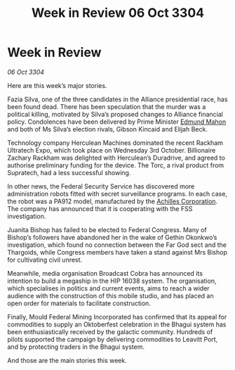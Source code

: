 :PROPERTIES:
:ID:       2634e55a-68c9-430e-bddb-4b0b21c67e2b
:END:
#+title: Week in Review 06 Oct 3304
#+filetags: :Alliance:3304:galnet:

* Week in Review

/06 Oct 3304/

Here are this week’s major stories. 

Fazia Silva, one of the three candidates in the Alliance presidential race, has been found dead. There has been speculation that the murder was a political killing, motivated by Silva’s proposed changes to Alliance financial policy. Condolences have been delivered by Prime Minister [[id:da80c263-3c2d-43dd-ab3f-1fbf40490f74][Edmund Mahon]] and both of Ms Silva’s election rivals, Gibson Kincaid and Elijah Beck. 

Technology company Herculean Machines dominated the recent Rackham Ultratech Expo, which took place on Wednesday 3rd October. Billionaire Zachary Rackham was delighted with Herculean’s Duradrive, and agreed to authorise preliminary funding for the device. The Torc, a rival product from Supratech, had a less successful showing. 

In other news, the Federal Security Service has discovered more administration robots fitted with secret surveillance programs. In each case, the robot was a PA912 model, manufactured by the [[id:04ba4637-336a-46c7-bab0-3ac12f16b2f9][Achilles Corporation]]. The company has announced that it is cooperating with the FSS investigation. 

Juanita Bishop has failed to be elected to Federal Congress. Many of Bishop’s followers have abandoned her in the wake of Gethin Okonkwo’s investigation, which found no connection between the Far God sect and the Thargoids, while Congress members have taken a stand against Mrs Bishop for cultivating civil unrest. 

Meanwhile, media organisation Broadcast Cobra has announced its intention to build a megaship in the HIP 16038 system. The organisation, which specialises in politics and current events, aims to reach a wider audience with the construction of this mobile studio, and has placed an open order for materials to facilitate construction. 

Finally, Mould Federal Mining Incorporated has confirmed that its appeal for commodities to supply an Oktoberfest celebration in the Bhagui system has been enthusiastically received by the galactic community. Hundreds of pilots supported the campaign by delivering commodities to Leavitt Port, and by protecting traders in the Bhagui system. 

And those are the main stories this week.
